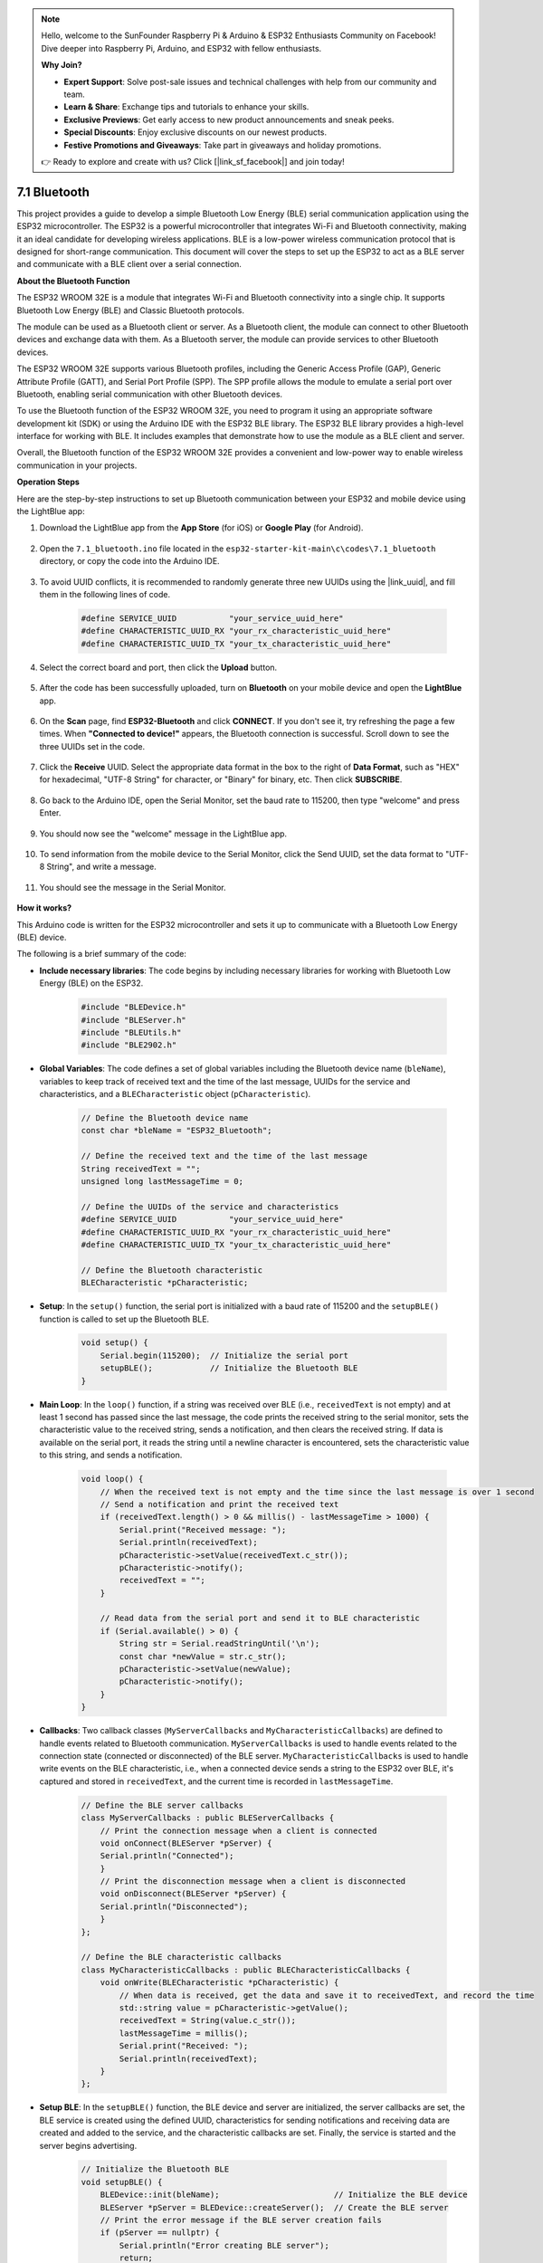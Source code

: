 .. note::

    Hello, welcome to the SunFounder Raspberry Pi & Arduino & ESP32 Enthusiasts Community on Facebook! Dive deeper into Raspberry Pi, Arduino, and ESP32 with fellow enthusiasts.

    **Why Join?**

    - **Expert Support**: Solve post-sale issues and technical challenges with help from our community and team.
    - **Learn & Share**: Exchange tips and tutorials to enhance your skills.
    - **Exclusive Previews**: Get early access to new product announcements and sneak peeks.
    - **Special Discounts**: Enjoy exclusive discounts on our newest products.
    - **Festive Promotions and Giveaways**: Take part in giveaways and holiday promotions.

    👉 Ready to explore and create with us? Click [|link_sf_facebook|] and join today!

.. _ar_bluetooth:

7.1 Bluetooth
===================

This project provides a guide to develop a simple Bluetooth Low Energy (BLE) serial communication application 
using the ESP32 microcontroller. The ESP32 is a powerful microcontroller that integrates Wi-Fi and Bluetooth 
connectivity, making it an ideal candidate for developing wireless applications. BLE is 
a low-power wireless communication protocol that is designed for short-range communication. 
This document will cover the steps to set up the ESP32 to act as a BLE server and communicate with a BLE client over a serial connection.


**About the Bluetooth Function**

The ESP32 WROOM 32E is a module that integrates Wi-Fi and Bluetooth connectivity into a single chip. 
It supports Bluetooth Low Energy (BLE) and Classic Bluetooth protocols.

The module can be used as a Bluetooth client or server. As a Bluetooth client, the module can connect to 
other Bluetooth devices and exchange data with them. As a Bluetooth server, the module can provide 
services to other Bluetooth devices.

The ESP32 WROOM 32E supports various Bluetooth profiles, including the Generic Access Profile (GAP), Generic Attribute Profile (GATT), 
and Serial Port Profile (SPP). The SPP profile allows the module to emulate a serial port over Bluetooth, 
enabling serial communication with other Bluetooth devices.

To use the Bluetooth function of the ESP32 WROOM 32E, you need to program it using an appropriate software 
development kit (SDK) or using the Arduino IDE with the ESP32 BLE library. 
The ESP32 BLE library provides a high-level interface for working with BLE. It includes examples that demonstrate 
how to use the module as a BLE client and server.

Overall, the Bluetooth function of the ESP32 WROOM 32E provides a convenient and low-power way to enable wireless 
communication in your projects.

**Operation Steps**

Here are the step-by-step instructions to set up Bluetooth communication between your ESP32 and mobile device using the LightBlue app:

#. Download the LightBlue app from the **App Store** (for iOS) or **Google Play** (for Android).

    .. image:: img/bluetooth_lightblue.png

#. Open the ``7.1_bluetooth.ino`` file located in the ``esp32-starter-kit-main\c\codes\7.1_bluetooth`` directory, or copy the code into the Arduino IDE.

    .. raw:: html
        
        <iframe src=https://create.arduino.cc/editor/sunfounder01/388f6d9d-65bf-4eaa-b29a-7cebf0b92f74/preview?embed style="height:510px;width:100%;margin:10px 0" frameborder=0></iframe>

#. To avoid UUID conflicts, it is recommended to randomly generate three new UUIDs using the |link_uuid|, and fill them in the following lines of code.

    .. code-block:: arduino

        #define SERVICE_UUID           "your_service_uuid_here" 
        #define CHARACTERISTIC_UUID_RX "your_rx_characteristic_uuid_here"
        #define CHARACTERISTIC_UUID_TX "your_tx_characteristic_uuid_here"

    .. image:: img/uuid_generate.png


#. Select the correct board and port, then click the **Upload** button.

    .. image:: img/bluetooth_upload.png

#. After the code has been successfully uploaded, turn on **Bluetooth** on your mobile device and open the **LightBlue** app.

    .. image:: img/bluetooth_open.png

#. On the **Scan** page, find **ESP32-Bluetooth** and click **CONNECT**. If you don't see it, try refreshing the page a few times. When **"Connected to device!"** appears, the Bluetooth connection is successful. Scroll down to see the three UUIDs set in the code.

    .. image:: img/bluetooth_connect.png
        :width: 800

#. Click the **Receive** UUID. Select the appropriate data format in the box to the right of **Data Format**, such as "HEX" for hexadecimal, "UTF-8 String" for character, or "Binary" for binary, etc. Then click **SUBSCRIBE**.

    .. image:: img/bluetooth_read.png
        :width: 300

#. Go back to the Arduino IDE, open the Serial Monitor, set the baud rate to 115200, then type "welcome" and press Enter.

    .. image:: img/bluetooth_serial.png

#. You should now see the "welcome" message in the LightBlue app.

    .. image:: img/bluetooth_welcome.png
        :width: 400

#. To send information from the mobile device to the Serial Monitor, click the Send UUID, set the data format to "UTF-8 String", and write a message.

    .. image:: img/bluetooth_send.png


#. You should see the message in the Serial Monitor.

    .. image:: img/bluetooth_receive.png

**How it works?**

This Arduino code is written for the ESP32 microcontroller and sets it up to communicate with a Bluetooth Low Energy (BLE) device. 

The following is a brief summary of the code:

* **Include necessary libraries**: The code begins by including necessary libraries for working with Bluetooth Low Energy (BLE) on the ESP32.

    .. code-block:: arduino

        #include "BLEDevice.h"
        #include "BLEServer.h"
        #include "BLEUtils.h"
        #include "BLE2902.h"

* **Global Variables**: The code defines a set of global variables including the Bluetooth device name (``bleName``), variables to keep track of received text and the time of the last message, UUIDs for the service and characteristics, and a ``BLECharacteristic`` object (``pCharacteristic``).
    
    .. code-block:: arduino

        // Define the Bluetooth device name
        const char *bleName = "ESP32_Bluetooth";

        // Define the received text and the time of the last message
        String receivedText = "";
        unsigned long lastMessageTime = 0;

        // Define the UUIDs of the service and characteristics
        #define SERVICE_UUID           "your_service_uuid_here"
        #define CHARACTERISTIC_UUID_RX "your_rx_characteristic_uuid_here"
        #define CHARACTERISTIC_UUID_TX "your_tx_characteristic_uuid_here"

        // Define the Bluetooth characteristic
        BLECharacteristic *pCharacteristic;

* **Setup**: In the ``setup()`` function, the serial port is initialized with a baud rate of 115200 and the ``setupBLE()`` function is called to set up the Bluetooth BLE.

    .. code-block:: arduino
    
        void setup() {
            Serial.begin(115200);  // Initialize the serial port
            setupBLE();            // Initialize the Bluetooth BLE
        }

* **Main Loop**: In the ``loop()`` function, if a string was received over BLE (i.e., ``receivedText`` is not empty) and at least 1 second has passed since the last message, the code prints the received string to the serial monitor, sets the characteristic value to the received string, sends a notification, and then clears the received string. If data is available on the serial port, it reads the string until a newline character is encountered, sets the characteristic value to this string, and sends a notification.

    .. code-block:: arduino

        void loop() {
            // When the received text is not empty and the time since the last message is over 1 second
            // Send a notification and print the received text
            if (receivedText.length() > 0 && millis() - lastMessageTime > 1000) {
                Serial.print("Received message: ");
                Serial.println(receivedText);
                pCharacteristic->setValue(receivedText.c_str());
                pCharacteristic->notify();
                receivedText = "";
            }

            // Read data from the serial port and send it to BLE characteristic
            if (Serial.available() > 0) {
                String str = Serial.readStringUntil('\n');
                const char *newValue = str.c_str();
                pCharacteristic->setValue(newValue);
                pCharacteristic->notify();
            }
        }

* **Callbacks**: Two callback classes (``MyServerCallbacks`` and ``MyCharacteristicCallbacks``) are defined to handle events related to Bluetooth communication. ``MyServerCallbacks`` is used to handle events related to the connection state (connected or disconnected) of the BLE server. ``MyCharacteristicCallbacks`` is used to handle write events on the BLE characteristic, i.e., when a connected device sends a string to the ESP32 over BLE, it's captured and stored in ``receivedText``, and the current time is recorded in ``lastMessageTime``.

    .. code-block:: arduino

        // Define the BLE server callbacks
        class MyServerCallbacks : public BLEServerCallbacks {
            // Print the connection message when a client is connected
            void onConnect(BLEServer *pServer) {
            Serial.println("Connected");
            }
            // Print the disconnection message when a client is disconnected
            void onDisconnect(BLEServer *pServer) {
            Serial.println("Disconnected");
            }
        };

        // Define the BLE characteristic callbacks
        class MyCharacteristicCallbacks : public BLECharacteristicCallbacks {
            void onWrite(BLECharacteristic *pCharacteristic) {
                // When data is received, get the data and save it to receivedText, and record the time
                std::string value = pCharacteristic->getValue();
                receivedText = String(value.c_str());
                lastMessageTime = millis();
                Serial.print("Received: ");
                Serial.println(receivedText);
            }
        };

* **Setup BLE**: In the ``setupBLE()`` function, the BLE device and server are initialized, the server callbacks are set, the BLE service is created using the defined UUID, characteristics for sending notifications and receiving data are created and added to the service, and the characteristic callbacks are set. Finally, the service is started and the server begins advertising.

    .. code-block:: arduino

        // Initialize the Bluetooth BLE
        void setupBLE() {
            BLEDevice::init(bleName);                        // Initialize the BLE device
            BLEServer *pServer = BLEDevice::createServer();  // Create the BLE server
            // Print the error message if the BLE server creation fails
            if (pServer == nullptr) {
                Serial.println("Error creating BLE server");
                return;
            }
            pServer->setCallbacks(new MyServerCallbacks());  // Set the BLE server callbacks

            // Create the BLE service
            BLEService *pService = pServer->createService(SERVICE_UUID);
            // Print the error message if the BLE service creation fails
            if (pService == nullptr) {
                Serial.println("Error creating BLE service");
                return;
            }
            // Create the BLE characteristic for sending notifications
            pCharacteristic = pService->createCharacteristic(CHARACTERISTIC_UUID_TX, BLECharacteristic::PROPERTY_NOTIFY);
            pCharacteristic->addDecodeor(new BLE2902());  // Add the decodeor
            // Create the BLE characteristic for receiving data
            BLECharacteristic *pCharacteristicRX = pService->createCharacteristic(CHARACTERISTIC_UUID_RX, BLECharacteristic::PROPERTY_WRITE);
            pCharacteristicRX->setCallbacks(new MyCharacteristicCallbacks());  // Set the BLE characteristic callbacks
            pService->start();                                                 // Start the BLE service
            pServer->getAdvertising()->start();                                // Start advertising
            Serial.println("Waiting for a client connection...");              // Wait for a client connection
        }


Please note that this code allows for bidirectional communication - it can send and receive data via BLE. 
However, to interact with specific hardware like turning on/off an LED, additional code should be added to process 
the received strings and act accordingly.




